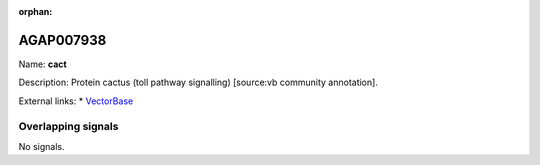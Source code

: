 :orphan:

AGAP007938
=============



Name: **cact**

Description: Protein cactus (toll pathway signalling) [source:vb community annotation].

External links:
* `VectorBase <https://www.vectorbase.org/Anopheles_gambiae/Gene/Summary?g=AGAP007938>`_

Overlapping signals
-------------------



No signals.


